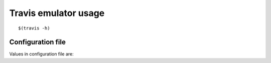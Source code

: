 Travis emulator usage
---------------------

::

    $(travis -h)

Configuration file
~~~~~~~~~~~~~~~~~~

Values in configuration file are:

.. $include usage_config.csv
